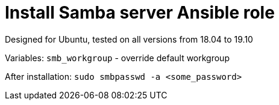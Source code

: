 = Install Samba server Ansible role

Designed for Ubuntu, tested on all versions from 18.04 to 19.10

Variables:
`smb_workgroup` - override default workgroup

After installation: `sudo smbpasswd -a <some_password>`